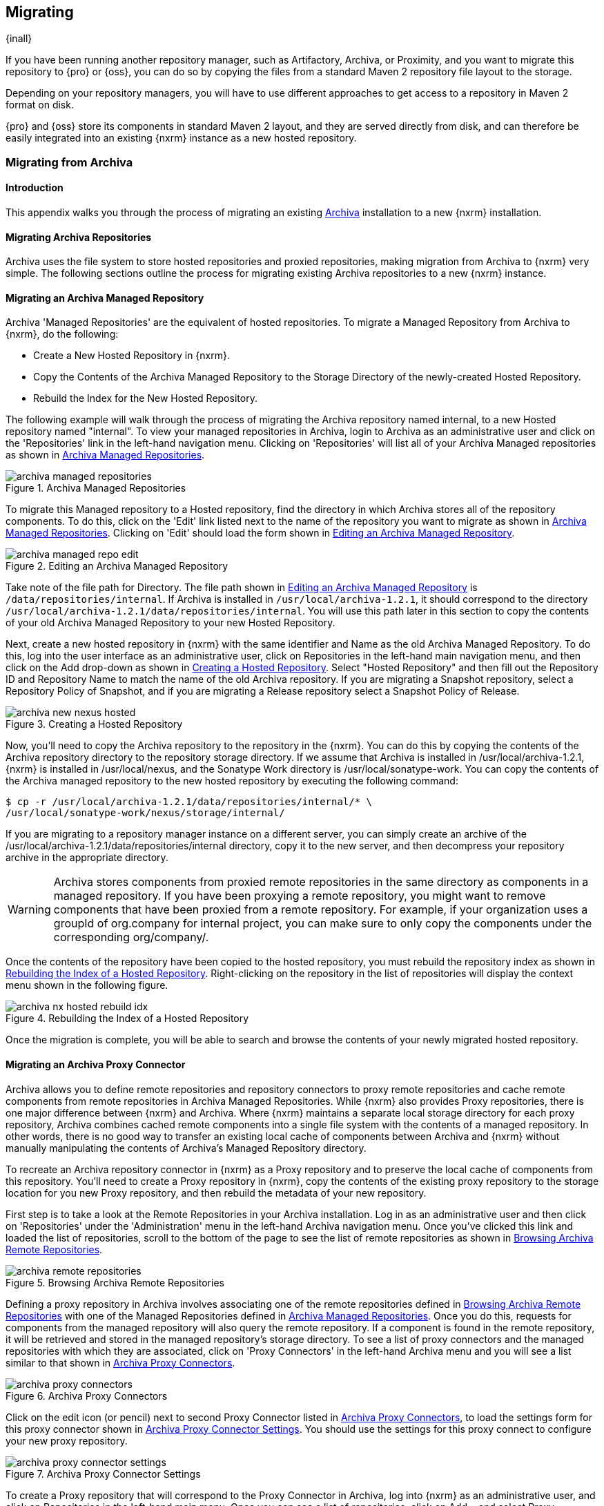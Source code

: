 [[migrating]]
== Migrating

{inall}

If you have been running another repository manager, such as Artifactory, Archiva, or Proximity, and you want to
migrate this repository to {pro} or {oss}, you can do so by copying the files from a standard Maven 2 repository
file layout to the storage.

Depending on your repository managers, you will have to use different approaches to get access to a repository in
Maven 2 format on disk.

{pro} and {oss} store its components in standard Maven 2 layout, and they are served directly from disk, and can
therefore be easily integrated into an existing {nxrm} instance as a new hosted repository.


[[archiva]]
=== Migrating from Archiva

[[archiva-sect-introduction]]
==== Introduction

This appendix walks you through the process of migrating an existing http://archiva.apache.org/[Archiva]
installation to a new {nxrm} installation.

[[archiva-sect-migrepo]]
==== Migrating Archiva Repositories

Archiva uses the file system to store hosted repositories and proxied repositories, making migration from Archiva
to {nxrm} very simple. The following sections outline the process for migrating existing Archiva repositories to a
new {nxrm} instance.

[[archiva-sect-migrating-managed]]
==== Migrating an Archiva Managed Repository

Archiva 'Managed Repositories' are the equivalent of hosted repositories. To migrate a Managed Repository from
Archiva to {nxrm}, do the following:

* Create a New Hosted Repository in {nxrm}.

* Copy the Contents of the Archiva Managed Repository to the Storage Directory of the newly-created Hosted
Repository.

* Rebuild the Index for the New  Hosted Repository.

The following example will walk through the process of migrating the Archiva repository named +internal+, to a new
Hosted repository named "internal". To view your managed repositories in Archiva, login to Archiva as an
administrative user and click on the 'Repositories' link in the left-hand navigation menu. Clicking on
'Repositories' will list all of your Archiva Managed repositories as shown in <<fig-archiva-managed>>.

[[fig-archiva-managed]]
.Archiva Managed Repositories
image::figs/web/archiva-managed-repositories.png[scale=60]

To migrate this Managed repository to a Hosted repository, find the directory in which Archiva stores all of the
repository components. To do this, click on the 'Edit' link listed next to the name of the repository you want to
migrate as shown in <<fig-archiva-managed>>.  Clicking on 'Edit' should load the form shown in
<<fig-archiva-managed-edit>>.

[[fig-archiva-managed-edit]]
.Editing an Archiva Managed Repository
image::figs/web/archiva-managed-repo-edit.png[scale=60]

Take note of the file path for Directory. The file path shown in <<fig-archiva-managed-edit>> is
`/data/repositories/internal`. If Archiva is installed in `/usr/local/archiva-1.2.1`, it should correspond to the
directory `/usr/local/archiva-1.2.1/data/repositories/internal`.  You will use this path later in this section to
copy the contents of your old Archiva Managed Repository to your new Hosted Repository.

Next, create a new hosted repository in {nxrm} with the same identifier and Name as the old Archiva Managed
Repository. To do this, log into the user interface as an administrative user, click on Repositories in the
left-hand main navigation menu, and then click on the Add drop-down as shown in
<<fig-archiva-new-nexus-hosted>>. Select "Hosted Repository" and then fill out the Repository ID and Repository
Name to match the name of the old Archiva repository. If you are migrating a Snapshot repository, select a
Repository Policy of Snapshot, and if you are migrating a Release repository select a Snapshot Policy of Release.

[[fig-archiva-new-nexus-hosted]]
.Creating a Hosted Repository
image::figs/web/archiva-new-nexus-hosted.png[scale=60]

Now, you'll need to copy the Archiva repository to the repository in the {nxrm}. You can do this by copying the
contents of the Archiva repository directory to the repository storage directory. If we assume that Archiva is
installed in /usr/local/archiva-1.2.1, {nxrm} is installed in /usr/local/nexus, and the Sonatype Work directory is
/usr/local/sonatype-work. You can copy the contents of the Archiva managed repository to the new hosted repository
by executing the following command:

----
$ cp -r /usr/local/archiva-1.2.1/data/repositories/internal/* \
/usr/local/sonatype-work/nexus/storage/internal/
----

If you are migrating to a repository manager instance on a different server, you can simply create an archive of
the /usr/local/archiva-1.2.1/data/repositories/internal directory, copy it to the new server, and then decompress
your repository archive in the appropriate directory.

WARNING: Archiva stores components from proxied remote repositories in
the same directory as components in a managed repository. If you have
been proxying a remote repository, you might want to remove components
that have been proxied from a remote repository. For example, if your
organization uses a groupId of org.company for internal project, you
can make sure to only copy the components under the corresponding
org/company/.

Once the contents of the repository have been copied to the hosted repository, you must rebuild the repository
index as shown in <<figu-archiva-nx-hosted-idx>>. Right-clicking on the repository in the list of repositories
will display the context menu shown in the following figure.

[[figu-archiva-nx-hosted-idx]]
.Rebuilding the Index of a  Hosted Repository
image::figs/web/archiva-nx-hosted-rebuild-idx.png[scale=60]

Once the migration is complete, you will be able to search and browse the contents of your newly migrated hosted
repository.

[[archiva-sect-proxy]]
==== Migrating an Archiva Proxy Connector

Archiva allows you to define remote repositories and repository connectors to proxy remote repositories and cache
remote components from remote repositories in Archiva Managed Repositories.  While {nxrm} also provides Proxy
repositories, there is one major difference between {nxrm} and Archiva. Where {nxrm} maintains a separate local
storage directory for each proxy repository, Archiva combines cached remote components into a single file system
with the contents of a managed repository. In other words, there is no good way to transfer an existing local
cache of components between Archiva and {nxrm} without manually manipulating the contents of Archiva's Managed
Repository directory.

To recreate an Archiva repository connector in {nxrm} as a Proxy repository and to preserve the local cache of
components from this repository. You'll need to create a Proxy repository in {nxrm}, copy the contents of the
existing proxy repository to the storage location for you new Proxy repository, and then rebuild the metadata of
your new repository.

First step is to take a look at the Remote Repositories in your
Archiva installation. Log in as an administrative user and then click
on 'Repositories' under the 'Administration' menu in the left-hand
Archiva navigation menu. Once you've clicked this link and loaded the
list of repositories, scroll to the bottom of the page to see the list
of remote repositories as shown in <<fig-archiva-browsing-remote>>.

[[fig-archiva-browsing-remote]]
.Browsing Archiva Remote Repositories
image::figs/web/archiva-remote-repositories.png[scale=60]

Defining a proxy repository in Archiva involves associating one of the
remote repositories defined in <<fig-archiva-browsing-remote>> with one
of the Managed Repositories defined in <<fig-archiva-managed>>. Once
you do this, requests for components from the managed repository will
also query the remote repository. If a component is found in the
remote repository, it will be retrieved and stored in the managed
repository's storage directory. To see a list of proxy connectors and
the managed repositories with which they are associated, click on 'Proxy
Connectors' in the left-hand Archiva menu and you will see a list similar
to that shown in <<fig-archiva-proxy-connectors>>.

[[fig-archiva-proxy-connectors]]
.Archiva Proxy Connectors
image::figs/web/archiva-proxy-connectors.png[scale=60]

Click on the edit icon (or pencil) next to second Proxy Connector
listed in <<fig-archiva-proxy-connectors>>, to load the settings 
form for this proxy connector shown in <<fig-archiva-proxy-connector-settings>>. 
You should use the settings for this proxy connect to configure 
your new proxy repository.

[[fig-archiva-proxy-connector-settings]]
.Archiva Proxy Connector Settings
image::figs/web/archiva-proxy-connector-settings.png[scale=60]

To create a Proxy repository that will correspond to the Proxy Connector in Archiva, log into {nxrm} as an
administrative user, and click on Repositories in the left-hand main menu. Once you can see a list of
repositories, click on Add... and select Proxy Repository from the drop-down of repository types. In the New Proxy
Repository form (shown in <<fig-archiva-nx-create-proxy>>) populate the repository ID, repository Name, and use
the remote URL that was displayed in <<fig-archiva-browsing-remote>>. You will need to create a remote repository
for every proxy connector that was defined in Archiva.

[[fig-archiva-nx-create-proxy]]
.Creating a Proxy Repository
image::figs/web/archiva-nx-proxy-create.png[scale=60]

To expose this new Proxy repository in a Repository Group, create a new Repository Group or select an existing
group by clicking on Repositories in the left-hand main menu. Click on a repository group and then select the
Configuration tab to display the form shown in <<fig-archiva-proxy-to-group>>. In the Configuration tab you will
see a list of Order Group Repositories and Available Repositories.  Click and drag your new proxy repository to
the list of Ordered Group Repositories, and click Save.

[[fig-archiva-proxy-to-group]]
.Adding a Proxy Repository to a Repository Group
image::figs/web/archiva-nx-repo-group-proxy.png[scale=60]

Next, you will need to define repository groups that will tell {nxrm} to only locate certain components in the
newly created proxy repository. In , Archiva defined three patterns that were used to filter components available
from the proxy connector. These three patterns were "javax/**", "com/sun/**", and "org/jvnet/**". To recreate this
behavior, define three Routes which will be applied to the group you configured in <<fig-archiva-proxy-to-group>>.
To create a route, log in as an administrative user, and click on Routes under the Administration menu in the
left-hand main menu. Click on Add.. and add three inclusive routes that will apply to the repository group you
configured in <<fig-archiva-proxy-to-group>>.

.Defining  Routes
image::figs/web/archiva-nx-repo-routes.png[scale=60]


[[artifactory]]
=== Migrating from Artifactory

This appendix provides a guideline for migrating a Maven repository from Artifactory to {nxrm}.

Typically migrating from Artifactory revolves around migrating hosted repositories only, since any proxy
repositories configured in Artifactory can just be set up with the same configuration in {nxrm}, and all data will
be retrieved from the upstream repositories again.

Hosted repositories on the other hand have to be migrated. The best
practice for migration is to use the import/export feature of
Artifactory and migrate one hosted repository after another. Please
consult the Artifactory documentation for step-by-step instructions on
how to export a repository.

After the export, you have to create a hosted repository in {nxrm} e.g., with the name +old-releases+ as documented
in <<config-sect-new-repo>>. This will create a folder in sonatype-work/nexus/storage/old-releases.

Now you are ready to take the exported repository and copy it into the
newly created storage folder. 

Going back to the user interface, navigate to the repository administration and select the 'Browse Storage'
panel. Right-click on the root folder of the repository and select 'Rebuild Metadata' first. and as a second step
select 'Update Index'. Once these tasks are completed, the migrated repository is ready to be used.

After these task are completed, you will probably want to add the
migrated repository to the Public Repositories group or any other
group in which you want the migrated repository content to be
available. 

If you want to ensure that the repository does not get any further
content added, you can set the 'Deployment Policy' to 'Read Only' in the
'Access Settings' of the repository 'Configuration' panel.

